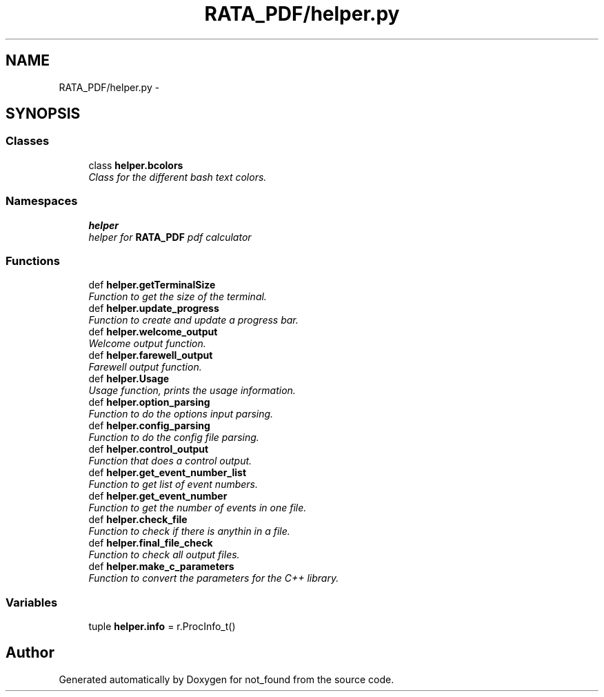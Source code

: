.TH "RATA_PDF/helper.py" 3 "Thu Nov 5 2015" "not_found" \" -*- nroff -*-
.ad l
.nh
.SH NAME
RATA_PDF/helper.py \- 
.SH SYNOPSIS
.br
.PP
.SS "Classes"

.in +1c
.ti -1c
.RI "class \fBhelper\&.bcolors\fP"
.br
.RI "\fIClass for the different bash text colors\&. \fP"
.in -1c
.SS "Namespaces"

.in +1c
.ti -1c
.RI "\fBhelper\fP"
.br
.RI "\fIhelper for \fBRATA_PDF\fP pdf calculator \fP"
.in -1c
.SS "Functions"

.in +1c
.ti -1c
.RI "def \fBhelper\&.getTerminalSize\fP"
.br
.RI "\fIFunction to get the size of the terminal\&. \fP"
.ti -1c
.RI "def \fBhelper\&.update_progress\fP"
.br
.RI "\fIFunction to create and update a progress bar\&. \fP"
.ti -1c
.RI "def \fBhelper\&.welcome_output\fP"
.br
.RI "\fIWelcome output function\&. \fP"
.ti -1c
.RI "def \fBhelper\&.farewell_output\fP"
.br
.RI "\fIFarewell output function\&. \fP"
.ti -1c
.RI "def \fBhelper\&.Usage\fP"
.br
.RI "\fIUsage function, prints the usage information\&. \fP"
.ti -1c
.RI "def \fBhelper\&.option_parsing\fP"
.br
.RI "\fIFunction to do the options input parsing\&. \fP"
.ti -1c
.RI "def \fBhelper\&.config_parsing\fP"
.br
.RI "\fIFunction to do the config file parsing\&. \fP"
.ti -1c
.RI "def \fBhelper\&.control_output\fP"
.br
.RI "\fIFunction that does a control output\&. \fP"
.ti -1c
.RI "def \fBhelper\&.get_event_number_list\fP"
.br
.RI "\fIFunction to get list of event numbers\&. \fP"
.ti -1c
.RI "def \fBhelper\&.get_event_number\fP"
.br
.RI "\fIFunction to get the number of events in one file\&. \fP"
.ti -1c
.RI "def \fBhelper\&.check_file\fP"
.br
.RI "\fIFunction to check if there is anythin in a file\&. \fP"
.ti -1c
.RI "def \fBhelper\&.final_file_check\fP"
.br
.RI "\fIFunction to check all output files\&. \fP"
.ti -1c
.RI "def \fBhelper\&.make_c_parameters\fP"
.br
.RI "\fIFunction to convert the parameters for the C++ library\&. \fP"
.in -1c
.SS "Variables"

.in +1c
.ti -1c
.RI "tuple \fBhelper\&.info\fP = r\&.ProcInfo_t()"
.br
.in -1c
.SH "Author"
.PP 
Generated automatically by Doxygen for not_found from the source code\&.
